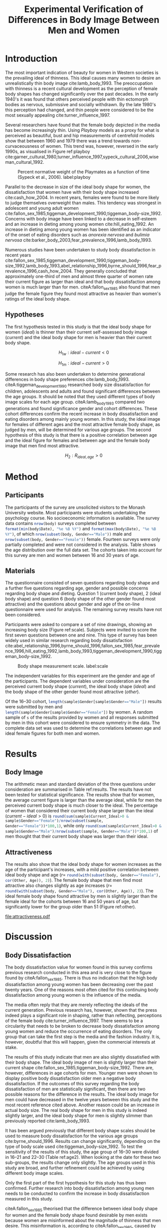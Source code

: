 #+TITLE: Experimental Verification of Differences in Body Image Between Men and Women
#+OPTIONS: toc:nil
#+LATEX_CLASS: apa6
#+LATEX_HEADER: \shorttitle{Differences in Body Image}
#+LATEX_HEADER: \journal{prevos.net}
#+LATEX_HEADER: \ccoppy{\ccLogo \enspace Creative Commons Attribution-ShareAlike 3.0}
#+LATEX_HEADER: \affiliation{Monash University}
#+LATEX_HEADER: \note{20 February 2005}
#+LATEX_HEADER: \abstract{Abstract: This study measures the current and ideal body shape of the subject and the body shape of the most attractive other sex. The results confirm previous research which found that body dissatisfaction for females is significantly higher than for men. The research also found a mild positive correlation between age and ideal body shape for women and between age and the female body shape found most attractive by men.}
#+LATEX_HEADER: \keywords{psychology, body image, physical attraction}
#+LATEX_HEADER: \rightheader{Third Hemisphere Publishing}
#+LATEX_HEADER: \authornote{This paper was prepared for the \emph{Psychology 1A} course of Monash University, Melbourne.}
* Introduction
The most important indication of beauty for women in Western societies is the prevailing ideal of thinness. This ideal causes many women to desire an unrealistically thin body image cite:lamb_body_1993. The preoccupation with thinness is a recent cultural development as the perception of female body shapes has changed significantly over the past decades. In the early 1940's it was found that others perceived people with thin ectomorph bodies as nervous, submissive and socially withdrawn. By the late 1980's this perception had changed, and thin people were considered to be the most sexually appealing cite:turner_influence_1997.

Several researchers have found that the female body depicted in the media has become increasingly thin. Using /Playboy/ models as a proxy for what is perceived as beautiful, bust and hip measurements of centrefold models show that between 1960 and 1979 there was a trend towards non-curvaceousness of women. This trend was, however, reversed in the early 1990s, as visualised in Figure ref:playboy cite:garner_cultural_1980,turner_influence_1997,sypeck_cultural_2006,wiseman_cultural_1992.

#+CAPTION: Percent normative weight of the Playmates as a function of time (Sypeck et al., 2006). label:playboy
[[file:playboy.png]]

Parallel to the decrease in size of the ideal body shape for women, the dissatisfaction that women have with their body shape increased cite:cash_how_2004. In recent years, females were found to be more likely to judge themselves overweight than males. This tendency was strongest in adolescent and young adult women cite:fallon_sex_1985,tiggeman_development_1990,tiggeman_body-size_1992. Concerns with body image have been linked to a decrease in self-esteem and an increase in dieting among young women cite:hill_eating_1992. An increase in dieting among young women has been identified as an indicator of the onset of eating disorders such as /anorexia nervosa/ and /bulimia nervosa/ cite:barker_body_2003,fear_prevalence_1996,lamb_body_1993.

Numerous studies have been undertaken to study body dissatisfaction in recent years cite:fallon_sex_1985,tiggeman_development_1990,tiggeman_body-size_1992,lamb_body_1993,abel_relationship_1996,byrne_should_1996,fear_prevalence_1996,cash_how_2004. They generally concluded that approximately one-third of men and almost three quarter of women rate their current figure as larger than ideal and that body dissatisfaction among women is much larger than for men. citeA:fallon_sex_1985 also found that men judge the female figure they found most attractive as heavier than women's ratings of the ideal body shape.
** Hypotheses
The first hypothesis tested in this study is that the ideal body shape for women ($ideal$) is thinner than their current self-assessed body image ($current$) and the ideal body shape for men is heavier than their current body shape.

$$H_{1w}: ideal - current < 0 $$

$$H_{1m}: ideal - current > 0 $$

Some research has also been undertaken to determine generational differences in body shape preferences cite:lamb_body_1993. citeA:tiggeman_development_1990 researched body size dissatisfaction for children, adolescents and adults and found significant differences between the age groups. It should be noted that they used different types of body image scales for each age group. citeA:lamb_body_1993 compared two generations and found significance gender and cohort differences. These cohort differences confirm the recent increase in body dissatisfaction and eating disorders among mainly young women. In this study, the ideal image for females of different ages and the most attractive female body shape, as judged by men, will be determined for various age groups. The second hypothesis of this study is that there is a positive correlation between age and the ideal figure for females and between age and the female body image that men find most attractive.

$$H_2: R_{ideal,age} >0$$
* Method
** Participants
#+BEGIN_SRC R :session R :exports none
  library(xtable)
  body <- read.csv("body_image.csv")
  body$Cohort <- cut(body$Age, c(0, 15, 30, 50, 99), 
                     labels = c("< 16", "16--30", "31--50", "> 50"))
  body$Date <- as.Date(body$Date)
  body$Current_Ideal <- body$Current - body$Ideal
#+END_SRC

The participants of the survey are unsolicited visitors to the Monash University website. Most participants were students undertaking the psychology course. No socioeconomic information is available. The survey data contains src_R[:session R :results latex]{nrow(body)} surveys completed between src_R[:session R :results latex]{format(min(body$Date), "%e %B %Y")} and src_R[:session R :results latex]{format(max(body$Date), "%e %B %Y")}, of which src_R[:session R :results latex]{nrow(subset(body, Gender=="Male"))} male and src_R[:session R :results latex]{nrow(subset(body, Gender=="Female"))} female. Fourteen surveys were only partially completed and were not considered in the analysis. Table \ref{gender-age} shows the age distribution over the full data set. The cohorts taken into account for this survey are men and women between 16 and 30 years of age. 

#+BEGIN_SRC R :results output latex :session R :exports results
respondents <- addmargins(table(body$Gender, body$Cohort))
xtable(respondents, caption = "Age profile of survey participants", label = "gender-age", digits = 0)
#+END_SRC

#+RESULTS:
#+BEGIN_EXPORT latex
% latex table generated in R 3.4.4 by xtable 1.8-2 package
% Sat Jun  2 09:54:24 2018
\begin{table}[ht]
\centering
\begin{tabular}{rrrrrr}
  \hline
 & $<$ 16 & 16--30 & 31--50 & $>$ 50 & Sum \\ 
  \hline
Female & 1 & 56 & 46 & 4 & 107 \\ 
  Male & 0 & 29 & 24 & 6 & 59 \\ 
  Sum & 1 & 85 & 70 & 10 & 166 \\ 
   \hline
\end{tabular}
\caption{Age profile of survey participants} 
\label{gender-age}
\end{table}
#+END_EXPORT

** Materials
The questionnaire consisted of seven questions regarding body shape and a further five questions regarding age, gender and possible concerns regarding body shape and dieting. Question 1 (current body shape), 2 (ideal body shape) and question 6 (body shape of the other gender found most attractive) and the questions about gender and age of the on-line questionnaire were used for analysis. The remaining survey results have not been considered.

Participants were asked to compare a set of nine drawings, showing an increasing body size (Figure ref:scale). Subjects were invited to score the first seven questions between one and nine. This type of survey has been widely used in similar research regarding body dissatisfaction cite:abel_relationship_1996,byrne_should_1996,fallon_sex_1985,fear_prevalence_1996,hill_eating_1992,lamb_body_1993,tiggeman_development_1990,tiggeman_body-size_1992. 

#+CAPTION: Body shape measurement scale. label:scale
[[file:BodyScale.png]]

The independent variables for this experiment are the gender and age of the participants. The dependent variables under consideration are the perceived current body shape ($current$), the ideal body shape ($ideal$) and the body shape of the other gender found most attractive ($other$). 

#+BEGIN_SRC R :session R :exports none
sample <- subset(body, Cohort == "16--30")
s <- min(table(sample$Gender))
set.seed(1969)
sample <- rbind(subset(sample, Gender == "Female")[sample(1:s, s),], 
                subset(sample, Gender == "Male")[sample(1:s, s),])
#+END_SRC

Of the 16--30 cohort, src_R[:session R :results latex]{length(sample$Gender[sample$Gender=="Male"])} results were submitted by men and src_R[:session R :results latex]{length(sample$Gender[sample$Gender=="Female"])} by women. A random sample of src_R[:session R :results latex]{s} of the results provided by women and all responses submitted by men in this cohort were considered to ensure symmetry in the data. The complete data set was used to determine the correlations between age and ideal female figures for both men and women.
* Results
** Body Image
The arithmetic mean and standard deviation of the three questions under consideration are summarised in Table ref:results. The results have not been tested for statistical significance. The results show that for women, the average current figure is larger than the average ideal, while for men the perceived current body shape is much closer to the ideal. The percentage of women that considered their current body shape larger than the ideal ($current-ideal>0$) is src_R[:session R :results latex]{round(sum(sample$Current_Ideal>0 & sample$Gender=="Female")/nrow(subset(sample, Gender=="Female"))*100,1)}, while only src_R[:session R :results latex]{round(sum(sample$Current_Ideal>0 & sample$Gender=="Male")/nrow(subset(sample, Gender=="Male"))*100,1)} of men thought that their current body shape was larger than their ideal.

#+BEGIN_SRC R :results output latex :session R :exports results
current <- tapply(sample$Current, sample$Gender, 
                  function(x) paste0(round(mean(x), 2), "(", round(sd(x), 2), ")"))
ideal <- tapply(sample$Ideal, sample$Gender, 
                function(x) paste0(round(mean(x), 2), "(", round(sd(x), 2), ")"))
sample$Current_Ideal <- sample$Current - sample$Ideal
current_ideal <- tapply(sample$Current_Ideal, sample$Gender, 
                        function(x) paste0(round(mean(x), 2), "(", round(sd(x), 2), ")"))
bodyimage <- data.frame(n = s,
                        Current = current,
                        Ideal = ideal,
                        Current_Ideal = current_ideal)
row.names(bodyimage) <- substr(names(current), 1, 1)
table2 <- xtable(bodyimage, caption = "Mean and standard deviation of body image", label = "results")
names(table2) <- c("$n$", "$Current$", "$Ideal$", "$Current-Ideal$")
print(table2 ,sanitize.text.function=function(x){x})
#+END_SRC

#+RESULTS:
#+BEGIN_EXPORT latex
% latex table generated in R 3.4.4 by xtable 1.8-2 package
% Sat Jun  2 09:54:51 2018
\begin{table}[ht]
\centering
\begin{tabular}{rrlll}
  \hline
 & $n$ & $Current$ & $Ideal$ & $Current-Ideal$ \\ 
  \hline
F &  29 & 3.93(1.19) & 3.03(0.94) & 0.9(0.86) \\ 
  M &  29 & 4.14(1.55) & 4.03(0.73) & 0.1(1.37) \\ 
   \hline
\end{tabular}
\caption{Mean and standard deviation of body image} 
\label{results}
\end{table}
#+END_EXPORT

** Attractiveness
The results also show that the ideal body shape for women increases as the age of the participant's increases, with a mild positive correlation between ideal body shape and age ($r=$ src_R[:session R :results latex]{round(with(subset(body, Gender=="Female"), cor(Other, Age)), 2)}). The female body shape that men find most attractive also changes slightly as age increases ($r=$ src_R[:session R :results latex]{round(with(subset(body, Gender=="Male"), cor(Other, Age)), 2)}). The ideal female body shape found attractive by men is slightly larger than the female ideal for the cohorts between 16 and 50 years of age, but significantly lower for the group older than 51 (Figure ref:other).

#+BEGIN_SRC R :results output graphics :file attractiveness.pdf :session R :exports results
library(ggplot2)
library(reshape2)
other <- tapply(body$Other, list(body$Gender, body$Cohort), mean)
other <- melt(other, value.name = "Other", varnames = c("Gender", "Cohort"))
other$Cohort <- gsub("--", "-", other$Cohort)
ggplot(other, aes(x = Cohort, y = Other)) + geom_col() + 
  facet_wrap(~Gender) + 
  theme_bw(base_size=20)
#+END_SRC

#+RESULTS:
[[file:attractiveness.pdf]]

#+CAPTION: Attractiveness of the other gender for females and males. label:other
* Discussion
** Body Dissatisfaction
The body dissatisfaction value for women found in this survey confirms previous research conducted in this area and is very close to the figure found by citeA:fallon_sex_1985. There is thus no indication that the high body dissatisfaction among young women has been decreasing over the past twenty years. One of the reasons most often cited for this continuing body dissatisfaction among young women is the influence of the media. 

The media often reply that they are merely reflecting the ideals of the current generation. Previous research has, however, shown that the press indeed plays a significant role in shaping, rather than reflecting, perceptions of the female body cite:turner_influence_1997. There seems to be a circularity that needs to be broken to decrease body dissatisfaction among young women and reduce the occurrence of eating disorders. The only group that can take the first step is the media and the fashion industry. It is, however, doubtful that this will happen, given the commercial interests at stake.

The results of this study indicate that men are also slightly dissatisfied with their body shape. The ideal body image of men is slightly larger than their current shape cite:fallon_sex_1985,tiggeman_body-size_1992. There are, however, differences in age cohorts for men. Younger men were shown to display positive body dissatisfaction older men a negative body dissatisfaction. If the outcomes of this survey regarding the body dissatisfaction of men are statistically significant, then there are two possible reasons for the difference in the results. The ideal body image for men could have decreased in the twelve years between this study and the most recent reference cited above. Another reason could be an increase in actual body size. The real body shape for men in this study is indeed slightly larger, and the ideal body shape for men is slightly slimmer than previously reported cite:lamb_body_1993.

It has been argued previously that different body shape scales should be used to measure body dissatisfaction for the various age groups cite:byrne_should_1996. Results can change significantly, depending on the type of body scale used cite:tiggeman_body-size_1992. To test the sensitivity of the results of this study, the age group of 16--30 were divided in 16--21 and 22--30 (Table ref:age2). When looking at the date for these two sub-groups, the results change only slightly. The age groups used in this study are broad, and further refinement could be achieved by using different body image scales.

#+BEGIN_SRC R :results output latex :session R :exports results
body16_30 <- subset(body, Cohort == "16--30")
body16_30$Cohort <- cut(body16_30$Age, c(0, 22, 99), labels = c("16--21", "22--30")) 
sens <- tapply(body16_30$Current_Ideal, list(body16_30$Gender, body16_30$Cohort), mean)
xtable(sens, caption = "Body dissatisfaction for age sub-groups.", label = "age2")
#+END_SRC

Only the first part of the first hypothesis for this study has thus been confirmed. Further research into body dissatisfaction among young men needs to be conducted to confirm the increase in body dissatisfaction measured in this study.

citeA:fallon_sex_1985 theorised that the difference between ideal body shape for women and the female body shape found desirable by men exists because women are misinformed about the magnitude of thinness that men desire. This misinformation is, according to citeA:fallon_sex_1985, caused by the prevalence of thin women in the media. They seem to assume that a woman's primary motivation for preferring thinner bodies is that they want to be attractive to men. This motivation is not necessarily the case, as the desire to be thinner could also be caused by peer pressure from other females. No conclusion can be drawn about the personal motives for wanting to be thinner from the results of this study, nor any of the other studies used for this study.

The results of this survey show that the ideal body shape increases as women get older. The female body shape found ideal by men also increases with age. This result could support the theory proposed by citeA:fallon_sex_1985. As women get older, being attractive to the other gender plays a lesser role in their lives. Another reason could be that images in the media are mainly of thin young women. The jump in ideal body shape for women over 51 years of age is significant. The body shape found ideal by men of the same age does, however, only increase slightly. One could theorise that, as women reach menopause, they relax their quest for the ideal thin body, while men only marginally relax their preferences.

This study has confirmed most of the findings of earlier research. Further research into male body dissatisfaction is required to confirm the results of this study. Also, study into the motivation for young men and women to be thinner is needed to determine how this trend of increasing body dissatisfaction can be turned around.

bibliographystyle:apalike
bibliography:BodyImage.bib
